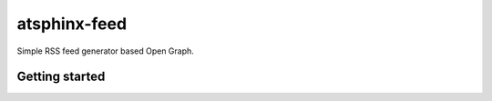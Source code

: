 =============
atsphinx-feed
=============

Simple RSS feed generator based Open Graph.

Getting started
===============

.. code: console

   pip install atsphinx-feed
